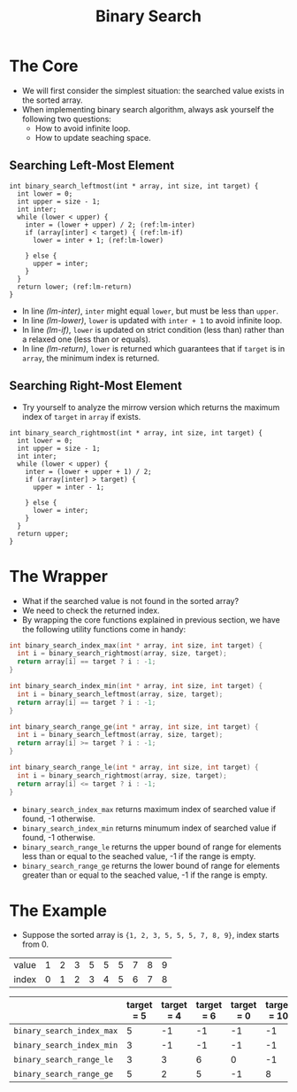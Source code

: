 #+TITLE: Binary Search
#+OPTIONS: html-style:nil p:t
#+HTML_HEAD: <link rel="stylesheet" type="text/css" href="../../static/css/reset.css" />
#+HTML_HEAD: <link rel="stylesheet" type="text/css" href="../../static/css/style.css" />
#+HTML_HEAD: <script src="../../static/js/jquery.js"></script>
#+HTML_HEAD: <script src="../../static/js/script.js"></script>

* The Core
  + We will first consider the simplest situation: the searched value exists in the sorted array.
  + When implementing binary search algorithm, always ask yourself the following two questions:
    - How to avoid infinite loop.
    - How to update seaching space.
** Searching Left-Most Element
   #+BEGIN_SRC C -n -r
     int binary_search_leftmost(int * array, int size, int target) {
       int lower = 0;
       int upper = size - 1;
       int inter;
       while (lower < upper) {
         inter = (lower + upper) / 2; (ref:lm-inter)
         if (array[inter] < target) { (ref:lm-if)
           lower = inter + 1; (ref:lm-lower)

         } else {
           upper = inter;
         }
       }
       return lower; (ref:lm-return)
     }
   #+END_SRC
   + In line [[(lm-inter)]], =inter= might equal =lower=, but must be less than =upper=.
   + In line [[(lm-lower)]], =lower= is updated with =inter + 1= to avoid infinite loop.
   + In line [[(lm-if)]], =lower= is updated on strict condition (less than) rather than a relaxed one (less than or equals).
   + In line [[(lm-return)]], =lower= is returned which guarantees that if =target= is in =array=, the minimum index is returned.
   
** Searching Right-Most Element
   + Try yourself to analyze the mirrow version which returns the maximum index of =target= in =array= if exists.
   #+BEGIN_SRC C -n -r
     int binary_search_rightmost(int * array, int size, int target) {
       int lower = 0;
       int upper = size - 1;
       int inter;
       while (lower < upper) {
         inter = (lower + upper + 1) / 2;
         if (array[inter] > target) {
           upper = inter - 1;

         } else {
           lower = inter;
         }
       }
       return upper;
     }
   #+END_SRC

* The Wrapper
  + What if the searched value is not found in the sorted array?
  + We need to check the returned index.
  + By wrapping the core functions explained in previous section, we have the following utility functions come in handy:
  #+BEGIN_SRC C
    int binary_search_index_max(int * array, int size, int target) {
      int i = binary_search_rightmost(array, size, target);
      return array[i] == target ? i : -1;
    }

    int binary_search_index_min(int * array, int size, int target) {
      int i = binary_search_leftmost(array, size, target);
      return array[i] == target ? i : -1;
    }

    int binary_search_range_ge(int * array, int size, int target) {
      int i = binary_search_leftmost(array, size, target);
      return array[i] >= target ? i : -1;
    }

    int binary_search_range_le(int * array, int size, int target) {
      int i = binary_search_rightmost(array, size, target);
      return array[i] <= target ? i : -1;
    }
  #+END_SRC
  + =binary_search_index_max= returns maximum index of searched value if found, -1 otherwise.
  + =binary_search_index_min= returns minumum index of searched value if found, -1 otherwise.
  + =binary_search_range_le= returns the upper bound of range for elements less than or equal to the seached value, -1 if the range is empty.
  + =binary_search_range_ge= returns the lower bound of range for elements greater than or equal to the seached value, -1 if the range is empty.

* The Example
  + Suppose the sorted array is ={1, 2, 3, 5, 5, 5, 7, 8, 9}=, index starts from 0.

  | value | 1 | 2 | 3 | 5 | 5 | 5 | 7 | 8 | 9 |
  | index | 0 | 1 | 2 | 3 | 4 | 5 | 6 | 7 | 8 |

  |                           | target = 5 | target = 4 | target = 6 | target = 0 | target = 10 |
  |---------------------------+------------+------------+------------+------------+-------------|
  | =binary_search_index_max= |          5 |         -1 |         -1 |         -1 |          -1 |
  | =binary_search_index_min= |          3 |         -1 |         -1 |         -1 |          -1 |
  | =binary_search_range_le=  |          3 |          3 |          6 |          0 |          -1 |
  | =binary_search_range_ge=  |          5 |          2 |          5 |         -1 |           8 |
